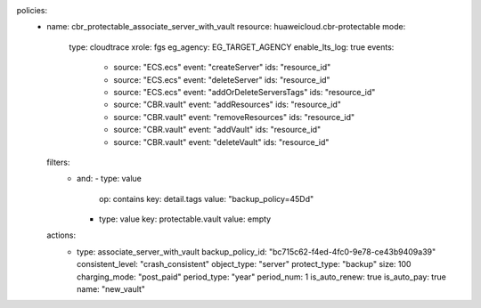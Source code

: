 policies:
  - name: cbr_protectable_associate_server_with_vault
    resource: huaweicloud.cbr-protectable
    mode:
      type: cloudtrace
      xrole: fgs
      eg_agency: EG_TARGET_AGENCY
      enable_lts_log: true
      events:
        - source: "ECS.ecs"
          event: "createServer"
          ids: "resource_id"
        - source: "ECS.ecs"
          event: "deleteServer"
          ids: "resource_id"
        - source: "ECS.ecs"
          event: "addOrDeleteServersTags"
          ids: "resource_id"
        - source: "CBR.vault"
          event: "addResources"
          ids: "resource_id"
        - source: "CBR.vault"
          event: "removeResources"
          ids: "resource_id"
        - source: "CBR.vault"
          event: "addVault"
          ids: "resource_id"
        - source: "CBR.vault"
          event: "deleteVault"
          ids: "resource_id"
    filters:
      - and:
        - type: value
          op: contains
          key: detail.tags
          value: "backup_policy=45Dd"
        - type: value
          key: protectable.vault
          value: empty
    actions:
      - type: associate_server_with_vault
        backup_policy_id: "bc715c62-f4ed-4fc0-9e78-ce43b9409a39"
        consistent_level: "crash_consistent"
        object_type: "server"
        protect_type: "backup"
        size: 100
        charging_mode: "post_paid"
        period_type: "year"
        period_num: 1
        is_auto_renew: true
        is_auto_pay: true
        name: "new_vault"